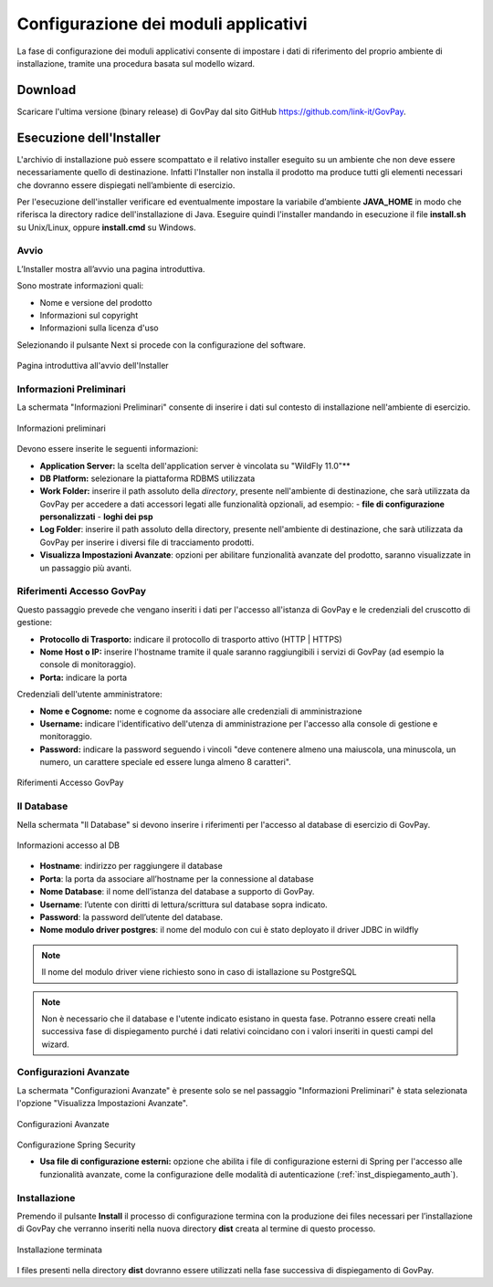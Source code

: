 .. _inst_configurazione:

Configurazione dei moduli applicativi
=====================================

La fase di configurazione dei moduli applicativi consente di impostare i
dati di riferimento del proprio ambiente di installazione, tramite una
procedura basata sul modello wizard.

Download
--------

Scaricare l'ultima versione (binary release) di GovPay dal sito GitHub
https://github.com/link-it/GovPay.

Esecuzione dell'Installer
-------------------------

L'archivio di installazione può essere scompattato e il relativo
installer eseguito su un ambiente che non deve essere necessariamente
quello di destinazione. Infatti l'Installer non installa il prodotto ma
produce tutti gli elementi necessari che dovranno essere dispiegati
nell’ambiente di esercizio.

Per l'esecuzione dell'installer verificare ed eventualmente impostare la
variabile d’ambiente **JAVA_HOME** in modo che riferisca la directory
radice dell'installazione di Java. Eseguire quindi l'installer mandando
in esecuzione il file **install.sh** su Unix/Linux, oppure
**install.cmd** su Windows.

Avvio
~~~~~

L’Installer mostra all’avvio una pagina introduttiva.

Sono mostrate informazioni quali:

-  Nome e versione del prodotto
-  Informazioni sul copyright
-  Informazioni sulla licenza d'uso

Selezionando il pulsante Next si procede con la configurazione del
software.

.. figure:: ../_images/INS01_AvvioInstaller.png
   :alt: Pagina introduttiva all'avvio dell'Installer
   :align: center
   :name: PaginaIntroduttivaInstaller

   Pagina introduttiva all'avvio dell'Installer

Informazioni Preliminari
~~~~~~~~~~~~~~~~~~~~~~~~

La schermata "Informazioni Preliminari" consente di inserire i dati sul
contesto di installazione nell'ambiente di esercizio.

.. figure:: ../_images/INS02_InformazioniPreliminari.png
   :alt: Pagina relativa alle informazioni preliminari
   :align: center
   :name: InstallazioneInformazioniPreliminari

   Informazioni preliminari

Devono essere inserite le seguenti informazioni:

-  **Application Server:** la scelta dell'application server è vincolata su "WildFly 11.0"**
-  **DB Platform:** selezionare la piattaforma RDBMS utilizzata
-  **Work Folder:** inserire il path assoluto della *directory*, presente nell'ambiente di destinazione, che sarà utilizzata da GovPay per accedere a dati accessori legati alle funzionalità opzionali, ad esempio:
   -  **file di configurazione personalizzati**
   -  **loghi dei psp**

-  **Log Folder**: inserire il path assoluto della directory, presente nell'ambiente di destinazione, che sarà utilizzata da GovPay per inserire i diversi file di tracciamento prodotti.
-  **Visualizza Impostazioni Avanzate**: opzioni per abilitare funzionalità avanzate del prodotto, saranno visualizzate in un passaggio più avanti.


Riferimenti Accesso GovPay
~~~~~~~~~~~~~~~~~~~~~~~~~~

Questo passaggio prevede che vengano inseriti i dati per l'accesso all'istanza di GovPay e le credenziali del cruscotto di gestione:

-  **Protocollo di Trasporto:** indicare il protocollo di trasporto attivo (HTTP | HTTPS)
-  **Nome Host o IP:** inserire l'hostname tramite il quale saranno raggiungibili i servizi di GovPay (ad esempio la console di monitoraggio).
-  **Porta:** indicare la porta

Credenziali dell'utente amministratore:

-  **Nome e Cognome:** nome e cognome da associare alle credenziali di amministrazione
-  **Username:** indicare l'identificativo dell'utenza di amministrazione per l'accesso alla console di gestione e monitoraggio.
-  **Password:** indicare la password seguendo i vincoli "deve contenere almeno una maiuscola, una minuscola, un numero, un carattere speciale ed essere lunga almeno 8 caratteri".

.. figure:: ../_images/INS03_InformazioniApplicative.png
   :alt: Pagina relativa ai Riferimenti Accesso GovPay
   :align: center
   :name: InstallazioneInformazioniApplicative

   Riferimenti Accesso GovPay


Il Database
~~~~~~~~~~~

Nella schermata "Il Database" si devono inserire i riferimenti per
l'accesso al database di esercizio di GovPay.

.. figure:: ../_images/INS04_InformazioniAccessoDatabase.png
   :alt: Pagina relativa alle informazioni di accesso al database
   :align: center
   :name: InstallazioneInformazioniAccessoDB
   
   Informazioni accesso al DB
   

-  **Hostname**: indirizzo per raggiungere il database
-  **Porta**: la porta da associare all’hostname per la connessione al
   database
-  **Nome Database**: il nome dell’istanza del database a supporto di
   GovPay.
-  **Username**: l’utente con diritti di lettura/scrittura sul database
   sopra indicato.
-  **Password**: la password dell’utente del database.
-  **Nome modulo driver postgres**: il nome del modulo con cui è stato deployato il driver JDBC in wildfly

.. note::
    Il nome del modulo driver viene richiesto sono in caso di istallazione su PostgreSQL
   
.. note::
    Non è necessario che il database e l'utente indicato esistano in questa fase. Potranno essere creati nella successiva fase di dispiegamento purché i dati relativi coincidano con i valori inseriti in questi campi del wizard.


Configurazioni Avanzate
~~~~~~~~~~~~~~~~~~~~~~~

La schermata "Configurazioni Avanzate" è presente solo se nel passaggio "Informazioni Preliminari" è stata selezionata l'opzione "Visualizza Impostazioni Avanzate".

.. figure:: ../_images/INS06_ConfigurazioniAvanzate.png
   :alt: Pagina relativa alle configurazioni avanzate
   :align: center
   :name: InstallazioneConfigurazioniAvanzate
   
   Configurazioni Avanzate
   
Configurazione Spring Security

-  **Usa file di configurazione esterni:** opzione che abilita i file di configurazione esterni di Spring per l'accesso alle funzionalità avanzate, come la configurazione delle modalità di autenticazione (:ref:`inst_dispiegamento_auth`).


Installazione
~~~~~~~~~~~~~

Premendo il pulsante **Install** il processo di configurazione termina
con la produzione dei files necessari per l’installazione di GovPay che
verranno inseriti nella nuova directory **dist** creata al termine di
questo processo.

.. figure:: ../_images/INS05_InstallazioneTerminata.png
   :alt: Pagina relativa alla fine dell'installazione
   :align: center
   :name: InstallazioneTerminata
   
   Installazione terminata
   
   
I files presenti nella directory **dist** dovranno essere utilizzati
nella fase successiva di dispiegamento di GovPay.

